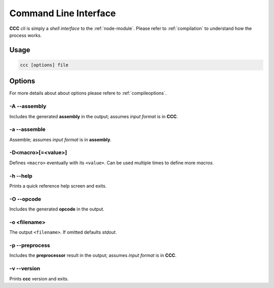.. _cli:

======================
Command Line Interface
======================

**CCC** *cli* is simply a *shell interface* to the :ref:`node-module`. Please refer to
:ref:`compilation` to understand how the process works.

Usage
=====

.. code:: bash

    ccc [options] file

Options
=======

For more details about about options please refere to :ref:`compileoptions`.

-A --assembly
-------------

Includes the generated **assembly** in the output; assumes *input format* is in **CCC**.

-a --assemble
-------------

Assemble; assumes *input format* is in **assembly**.

-D<macro>[=<value>]
-------------------

Defines ``<macro>`` eventually with its ``<value>``. Can be used multiple times to define more
*macros*.

-h --help
---------

Prints a quick reference help screen and exits.

-O --opcode
-----------

Includes the generated **opcode** in the output.

-o <filename>
-------------

The output ``<filename>``. If omitted defaults *stdout*.

-p --preprocess
---------------

Includes the **preprocessor** result in the output; assumes *input format* is in **CCC**.

-v --version
------------

Prints **ccc** version and exits.
